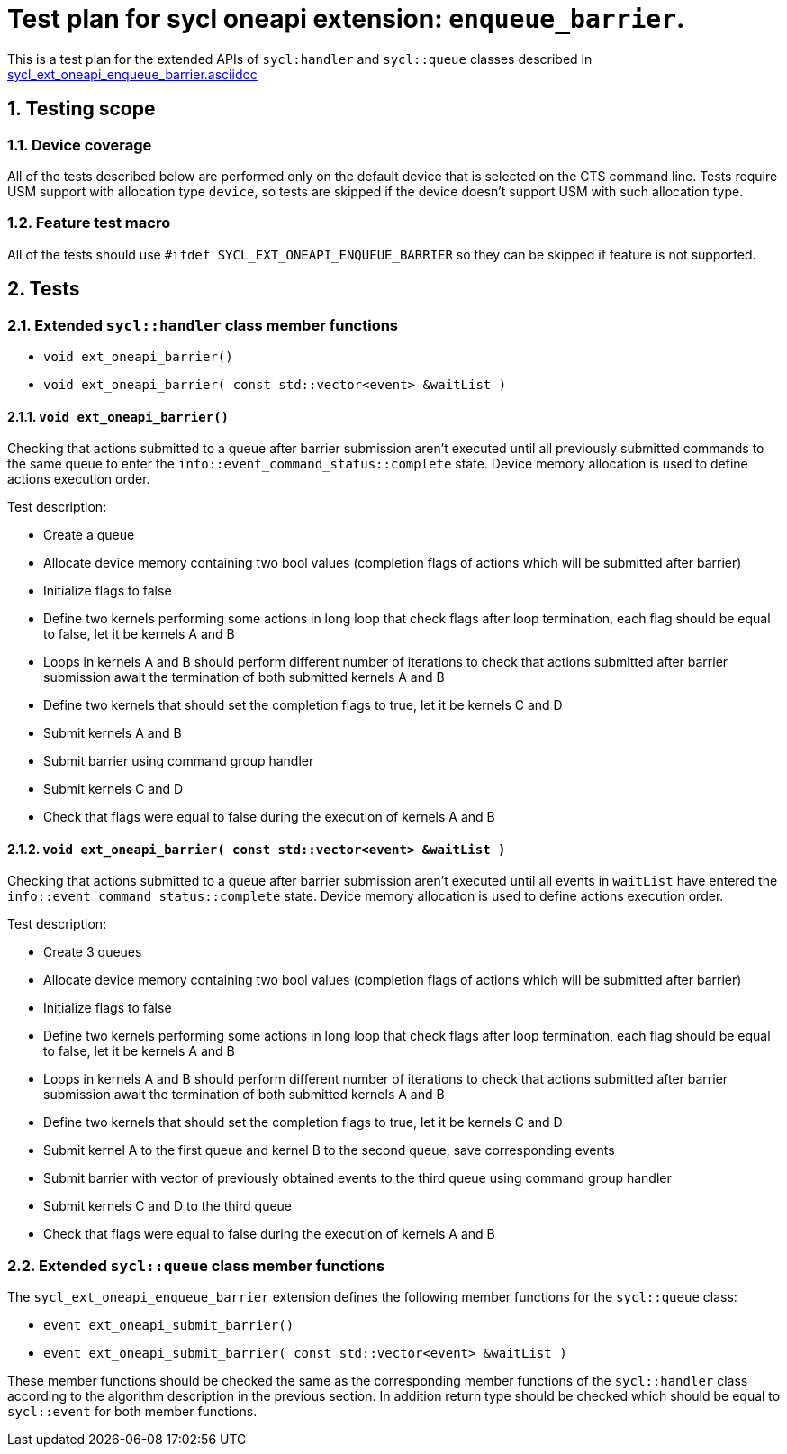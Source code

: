 :sectnums:
:xrefstyle: short

= Test plan for sycl oneapi extension: `enqueue_barrier`.

This is a test plan for the extended APIs of `sycl:handler` and `sycl::queue`
classes described in
https://github.com/intel/llvm/blob/sycl/sycl/doc/extensions/supported/sycl_ext_oneapi_enqueue_barrier.asciidoc[sycl_ext_oneapi_enqueue_barrier.asciidoc]

== Testing scope

=== Device coverage

All of the tests described below are performed only on the default device that
is selected on the CTS command line. Tests require USM support with allocation
type `device`, so tests are skipped if the device doesn't support USM with such
allocation type.

=== Feature test macro

All of the tests should use `#ifdef SYCL_EXT_ONEAPI_ENQUEUE_BARRIER` so they
can be skipped if feature is not supported.

== Tests

=== Extended `sycl::handler` class member functions

* `void ext_oneapi_barrier()`
* `void ext_oneapi_barrier( const std::vector<event> &waitList )`

==== `void ext_oneapi_barrier()`

Checking that actions submitted to a queue after barrier submission aren't
executed until all previously submitted commands to the same queue to enter the
`info::event_command_status::complete` state. Device memory allocation is used
to define actions execution order.

Test description:

* Create a queue
* Allocate device memory containing two bool values (completion flags of 
  actions which will be submitted after barrier)
* Initialize flags to false
* Define two kernels performing some actions in long loop that check flags
  after loop termination, each flag should be equal to false, let it be kernels
  A and B
* Loops in kernels A and B should perform different number of iterations to
  check that actions submitted after barrier submission await the termination
  of both submitted kernels A and B
* Define two kernels that should set the completion flags to true, let it be
  kernels C and D
* Submit kernels A and B
* Submit barrier using command group handler
* Submit kernels C and D
* Check that flags were equal to false during the execution of kernels A and B

==== `void ext_oneapi_barrier( const std::vector<event> &waitList )`

Checking that actions submitted to a queue after barrier submission aren't
executed until all events in `waitList` have entered the
`info::event_command_status::complete` state. Device memory allocation is used
to define actions execution order.

Test description:

* Create 3 queues
* Allocate device memory containing two bool values (completion flags of 
  actions which will be submitted after barrier)
* Initialize flags to false
* Define two kernels performing some actions in long loop that check flags
  after loop termination, each flag should be equal to false, let it be kernels
  A and B
* Loops in kernels A and B should perform different number of iterations to
  check that actions submitted after barrier submission await the termination
  of both submitted kernels A and B
* Define two kernels that should set the completion flags to true, let it be
  kernels C and D
* Submit kernel A to the first queue and kernel B to the second queue, save
  corresponding events
* Submit barrier with vector of previously obtained events to the third queue
  using command group handler
* Submit kernels C and D to the third queue
* Check that flags were equal to false during the execution of kernels A and B

=== Extended `sycl::queue` class member functions

The `sycl_ext_oneapi_enqueue_barrier` extension defines the following member
functions for the `sycl::queue` class:

* `event ext_oneapi_submit_barrier()`
* `event ext_oneapi_submit_barrier( const std::vector<event> &waitList )`

These member functions should be checked the same as the corresponding member
functions of the `sycl::handler` class according to the algorithm description
in the previous section. In addition return type should be checked which should
be equal to `sycl::event` for both member functions.
